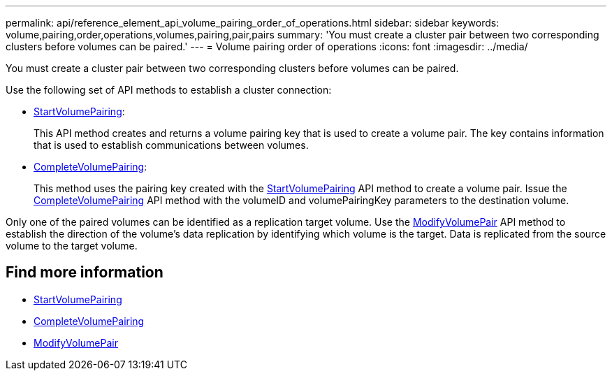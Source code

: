 ---
permalink: api/reference_element_api_volume_pairing_order_of_operations.html
sidebar: sidebar
keywords: volume,pairing,order,operations,volumes,pairing,pair,pairs
summary: 'You must create a cluster pair between two corresponding clusters before volumes can be paired.'
---
= Volume pairing order of operations
:icons: font
:imagesdir: ../media/

[.lead]
You must create a cluster pair between two corresponding clusters before volumes can be paired.

Use the following set of API methods to establish a cluster connection:

* xref:reference_element_api_startvolumepairing.adoc[StartVolumePairing]:
+
This API method creates and returns a volume pairing key that is used to create a volume pair. The key contains information that is used to establish communications between volumes.

* xref:reference_element_api_completevolumepairing.adoc[CompleteVolumePairing]:
+
This method uses the pairing key created with the xref:reference_element_api_startvolumepairing.adoc[StartVolumePairing] API method to create a volume pair. Issue the xref:reference_element_api_completevolumepairing.adoc[CompleteVolumePairing] API method with the volumeID and volumePairingKey parameters to the destination volume.

Only one of the paired volumes can be identified as a replication target volume. Use the xref:reference_element_api_modifyvolumepair.adoc[ModifyVolumePair] API method to establish the direction of the volume's data replication by identifying which volume is the target. Data is replicated from the source volume to the target volume.

== Find more information

* xref:reference_element_api_startvolumepairing.adoc[StartVolumePairing]
* xref:reference_element_api_completevolumepairing.adoc[CompleteVolumePairing]
* xref:reference_element_api_modifyvolumepair.adoc[ModifyVolumePair]
